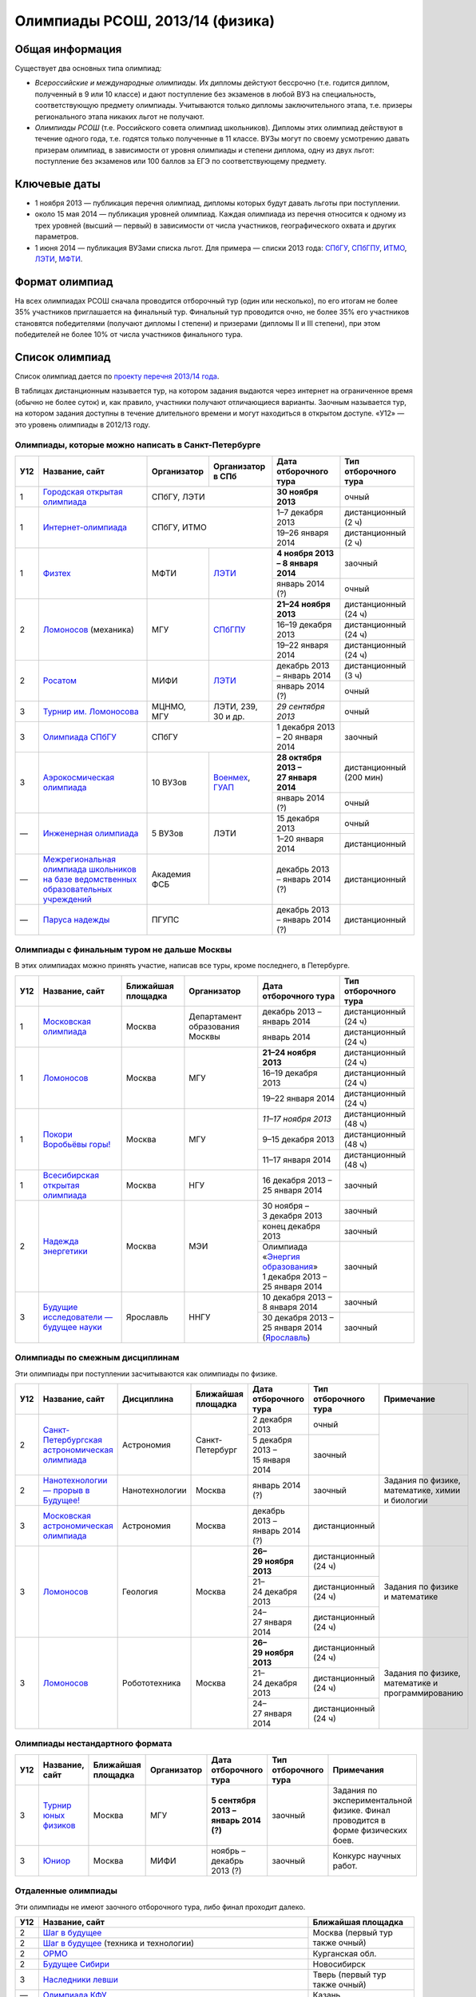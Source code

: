 ================================
Олимпиады РСОШ, 2013/14 (физика)
================================

Общая информация
================

Существует два основных типа олимпиад:

* *Всероссийские и международные олимпиады.* 
  Их дипломы дейстуют бессрочно (т.е. годится диплом, полученный в 9 или 10
  классе) и дают поступление без экзаменов в любой ВУЗ на специальность, 
  соответствующую предмету олимпиады. Учитываются только дипломы 
  заключительного этапа, т.е. призеры регионального этапа никаких льгот не 
  получают.
* *Олимпиады РСОШ* (т.е. Российского совета олимпиад школьников).
  Дипломы этих олимпиад действуют в течение одного года, т.е. годятся только 
  полученные в 11 классе. ВУЗы могут по своему усмотрению давать призерам
  олимпиад, в зависимости от уровня олимпиады и степени диплома, одну из 
  двух льгот: поступление без экзаменов или 100 баллов за ЕГЭ по 
  соответствующему предмету.

Ключевые даты
=============

* 1 ноября 2013 — публикация перечня олимпиад, дипломы которых будут давать 
  льготы при поступлении.
* около 15 мая 2014 — публикация уровней олимпиад. Каждая олимпиада из перечня 
  относится к одному из трех уровней (высший — первый) в зависимости от 
  числа участников, географического охвата и других параметров.
* 1 июня 2014 — публикация ВУЗами списка льгот. Для примера — списки 2013 года:
  СПбГУ_, СПбГПУ_, ИТМО_, ЛЭТИ_, МФТИ_.

.. _СПбГУ: http://www.abiturient.spbu.ru/data/bak/vpo_shcool_lgot_2013.htm
.. _СПбГПУ: http://www.spbstu.ru/education/entrance/doc/rating_olimpiad_2013.pdf
.. _ИТМО: http://abit.ifmo.ru/olymp2013
.. _ЛЭТИ: http://eltech.ru/assets/files/abiturient/priemnaya-komissiya/
          pravila-priema/lgoty-predostavlyaemye-pobeditelyam-i-prizeram-olimpiad.doc
.. _МФТИ: http://mipt.ru/education/abitur/pk/ent2013.html

Формат олимпиад
===============

На всех олимпиадах РСОШ сначала проводится отборочный тур
(один или несколько), по его итогам не более 35% участников приглашается на
финальный тур. Финальный тур проводится очно, не более 35% его участников 
становятся победителями (получают дипломы I степени) и призерами 
(дипломы II и III степени), при этом победителей не более 10% от числа 
участников финального тура.

Список олимпиад
===============

Список олимпиад дается по `проекту перечня 2013/14 года`__.

__ http://www.unn.ru/bibn/files/law/perechen_2013-2014.pdf

В таблицах дистанционным называется тур, на котором задания
выдаются через интернет на ограниченное время (обычно не более суток)
и, как правило, участники получают отличающиеся варианты.
Заочным называется тур, на котором задания доступны в течение длительного
времени и могут находиться в открытом доступе.
«У12» — это уровень олимпиады в 2012/13 году.

Олимпиады, которые можно написать в Санкт-Петербурге
----------------------------------------------------

+-----+---------------------------------+-------------+-------------------+--------------------------------------+-------------------------+
| У12 | Название, сайт                  | Организатор | Организатор в СПб | Дата отборочного тура                | Тип отборочного тура    |
+=====+=================================+=============+===================+======================================+=========================+
| 1   | `Городская открытая олимпиада`_ | СПбГУ, ЛЭТИ                     | **30 ноября 2013**                   | очный                   |
+-----+---------------------------------+-------------+-------------------+--------------------------------------+-------------------------+
| 1   | `Интернет-олимпиада`_           | СПбГУ, ИТМО                     | 1–7 декабря 2013                     | дистанционный (2 ч)     |
|     |                                 |                                 +--------------------------------------+-------------------------+
|     |                                 |                                 | 19–26 января 2014                    | дистанционный (2 ч)     |
+-----+---------------------------------+-------------+-------------------+--------------------------------------+-------------------------+
| 1   | Физтех_                         | МФТИ        | ЛЭТИ__            | **4 ноября 2013 – 8 января 2014**    | заочный                 |
|     |                                 |             |                   +--------------------------------------+-------------------------+
|     |                                 |             |                   | январь 2014 (?)                      | очный                   |
+-----+---------------------------------+-------------+-------------------+--------------------------------------+-------------------------+
| 2   | Ломоносов_ (механика)           | МГУ         | СПбГПУ__          | **21–24 ноября 2013**                | дистанционный (24 ч)    |
|     |                                 |             |                   +--------------------------------------+-------------------------+
|     |                                 |             |                   | 16–19 декабря 2013                   | дистанционный (24 ч)    |
|     |                                 |             |                   +--------------------------------------+-------------------------+
|     |                                 |             |                   | 19–22 января 2014                    | дистанционный (24 ч)    |
+-----+---------------------------------+-------------+-------------------+--------------------------------------+-------------------------+
| 2   | Росатом_                        | МИФИ        | ЛЭТИ__            | декабрь 2013 – январь 2014           | дистанционный (3 ч)     |
|     |                                 |             |                   +--------------------------------------+-------------------------+
|     |                                 |             |                   | январь 2014 (?)                      | очный                   |
+-----+---------------------------------+-------------+-------------------+--------------------------------------+-------------------------+
| 3   | `Турнир им. Ломоносова`_        | МЦНМО, МГУ  | ЛЭТИ,             | *29 сентября 2013*                   | очный                   |
|     |                                 |             | 239, 30 и др.     |                                      |                         |
+-----+---------------------------------+-------------+-------------------+--------------------------------------+-------------------------+
| 3   | `Олимпиада СПбГУ`_              | СПбГУ                           | 1 декабря 2013 – 20 января 2014      | заочный                 |
+-----+---------------------------------+-------------+-------------------+--------------------------------------+-------------------------+
| 3   | `Аэрокосмическая олимпиада`_    | 10 ВУЗов    | Военмех__, ГУАП__ | **28 октября 2013 – 27 января 2014** | дистанционный (200 мин) |
|     |                                 |             |                   +--------------------------------------+-------------------------+
|     |                                 |             |                   | январь 2014 (?)                      | очный                   |
+-----+---------------------------------+-------------+-------------------+--------------------------------------+-------------------------+
| —   | `Инженерная олимпиада`_         | 5 ВУЗов     | ЛЭТИ              | 15 декабря 2013                      | очный                   |
|     |                                 |             |                   +--------------------------------------+-------------------------+
|     |                                 |             |                   | 1–20 января 2014                     | дистанционный           |
+-----+---------------------------------+-------------+-------------------+--------------------------------------+-------------------------+
| —   | |ФСБ|                           | Академия ФСБ|                   | декабрь 2013 – январь 2014 (?)       | дистанционный           |
+-----+---------------------------------+-------------+-------------------+--------------------------------------+-------------------------+
| —   | `Паруса надежды`_               | ПГУПС                           | декабрь 2013 – январь 2014 (?)       | дистанционный           |
+-----+---------------------------------+-------------+-------------------+--------------------------------------+-------------------------+

__ http://eltech.ru/ru/abiturientam/olimpiady-shkolnikov/olimpiady-fizteh
__ http://tm.spbstu.ru/Lomonosov
__ http://eltech.ru/ru/abiturientam/olimpiady-shkolnikov/olimpiada-rosatom
__ http://www.voenmeh.ru/abiturients/olimp
__ http://olymp.guap.ru/

.. _Городская открытая олимпиада: http://physolymp.spb.ru/
.. _Интернет-олимпиада: http://distolymp2.spbu.ru/olymp/
.. _Физтех: http://olymp.mipt.ru/
.. _Ломоносов: http://olymp.msu.ru/
.. _Росатом: http://mephi.ru/entrant/olimpiads/rosatom/
.. _Турнир им. Ломоносова: http://olympiads.mccme.ru/turlom/
.. _Олимпиада СПбГУ: http://abiturient.spbu.ru/index.php/russkij/olimpiada-shkolnikov/fizika
.. _Аэрокосмическая олимпиада: http://www.spaceolymp.ru/
.. _Инженерная олимпиада: http://eltech.ru/ru/abiturientam/olimpiady-shkolnikov/inzhenernaya-olimpiada-shkolnikov
.. |ФСБ| replace:: `Межрегиональная олимпиада школьников на базе ведомственных образовательных учреждений`_
.. _Межрегиональная олимпиада школьников на базе ведомственных образовательных учреждений: http://www.v-olymp.ru/volmp_physic/
.. _Паруса надежды: http://www.pgups.ru/abitur/olimpiady/parusa_nadegdy/

Олимпиады с финальным туром не дальше Москвы
--------------------------------------------

В этих олимпиадах можно принять участие, написав все туры, кроме последнего, в Петербурге.

+-----+------------------------------------+-----------+-------------+----------------------------------+----------------------+
| У12 | Название, сайт                     | Ближайшая | Организатор | Дата отборочного тура            | Тип отборочного тура |
|     |                                    | площадка  |             |                                  |                      |
+=====+====================================+===========+=============+==================================+======================+
| 1   | `Московская олимпиада`_            | Москва    | Департамент | декабрь 2013 – январь 2014       | дистанционный (24 ч) |
|     |                                    |           | образования +----------------------------------+----------------------+
|     |                                    |           | Москвы      | январь 2014                      | дистанционный (24 ч) |
+-----+------------------------------------+-----------+-------------+----------------------------------+----------------------+
| 1   | Ломоносов_                         | Москва    | МГУ         | **21–24 ноября 2013**            | дистанционный (24 ч) |
|     |                                    |           |             +----------------------------------+----------------------+
|     |                                    |           |             | 16–19 декабря 2013               | дистанционный (24 ч) |
|     |                                    |           |             +----------------------------------+----------------------+
|     |                                    |           |             | 19–22 января 2014                | дистанционный (24 ч) |
+-----+------------------------------------+-----------+-------------+----------------------------------+----------------------+
| 1   | `Покори Воробьёвы горы!`_          | Москва    | МГУ         | *11–17 ноября 2013*              | дистанционный (48 ч) |
|     |                                    |           |             +----------------------------------+----------------------+
|     |                                    |           |             | 9–15 декабря 2013                | дистанционный (48 ч) |
|     |                                    |           |             +----------------------------------+----------------------+
|     |                                    |           |             | 11–17 января 2014                | дистанционный (48 ч) |
+-----+------------------------------------+-----------+-------------+----------------------------------+----------------------+
| 1   | `Всесибирская открытая олимпиада`_ | Москва    | НГУ         | 16 декабря 2013 – 25 января 2014 | заочный              |
+-----+------------------------------------+-----------+-------------+----------------------------------+----------------------+
| 2   | `Надежда энергетики`_              | Москва    | МЭИ         | 30 ноября – 3 декабря 2013       | заочный              |
|     |                                    |           |             +----------------------------------+----------------------+
|     |                                    |           |             | конец декабря 2013               | заочный              |
|     |                                    |           |             +----------------------------------+----------------------+
|     |                                    |           |             | | Олимпиада                      | заочный              |
|     |                                    |           |             |   «`Энергия образования`_»       |                      |
|     |                                    |           |             | | 1 декабря 2013 –               |                      |
|     |                                    |           |             |   25 января 2014                 |                      |
+-----+------------------------------------+-----------+-------------+----------------------------------+----------------------+
| 3   | |Будущие исследователи|            | Ярославль | ННГУ        | 10 декабря 2013 – 8 января 2014  | заочный              |
|     |                                    |           |             +----------------------------------+----------------------+
|     |                                    |           |             | 30 декабря 2013 – 25 января 2014 | заочный              |
|     |                                    |           |             | (Ярославль_)                     |                      |
+-----+------------------------------------+-----------+-------------+----------------------------------+----------------------+

.. _Московская олимпиада: http://mosphys.olimpiada.ru/
.. _Покори Воробьёвы горы!: http://pvg.mk.ru/
.. _Всесибирская открытая олимпиада: http://vsesib.nsesc.ru/
.. _Надежда энергетики: http://www.energy-hope.ru/
.. _Энергия образования: http://olymp.hydroschool.ru/
.. |Будущие исследователи| replace:: `Будущие исследователи — будущее науки`_
.. _Будущие исследователи — будущее науки: http://www.unn.ru/bibn/
.. _Ярославль: http://umcentr.org/reg
		
Олимпиады по смежным дисциплинам
--------------------------------

Эти олимпиады при поступлении засчитываются как олимпиады по физике.

+-----+--------------------------------------------------+----------------------+--------------------+---------------------------------+----------------------+--------------------------------------------------+
| У12 | Название, сайт                                   | Дисциплина           | Ближайшая площадка | Дата отборочного тура           | Тип отборочного тура | Примечание                                       |
+=====+==================================================+======================+====================+=================================+======================+==================================================+
| 2   | `Санкт-Петербургская астрономическая олимпиада`_ | Астрономия           | Санкт-Петербург    | 2 декабря 2013                  | очный                |                                                  |
|     |                                                  |                      |                    +---------------------------------+----------------------+                                                  |
|     |                                                  |                      |                    | 5 декабря 2013 – 15 января 2014 | заочный              |                                                  |
+-----+--------------------------------------------------+----------------------+--------------------+---------------------------------+----------------------+--------------------------------------------------+
| 2   | `Нанотехнологии — прорыв в Будущее!`_            | Нанотехнологии       | Москва             | январь 2014 (?)                 | заочный              | Задания по физике, математике, химии и биологии  |
+-----+--------------------------------------------------+----------------------+--------------------+---------------------------------+----------------------+--------------------------------------------------+
| 3   | `Московская астрономическая олимпиада`_          | Астрономия           | Москва             | декабрь 2013 – январь 2014 (?)  | дистанционный        |                                                  |
+-----+--------------------------------------------------+----------------------+--------------------+---------------------------------+----------------------+--------------------------------------------------+
| 3   | Ломоносов_                                       | Геология             | Москва             | **26–29 ноября 2013**           | дистанционный (24 ч) | Задания по физике и математике                   |
|     |                                                  |                      |                    +---------------------------------+----------------------+                                                  |
|     |                                                  |                      |                    | 21–24 декабря 2013              | дистанционный (24 ч) |                                                  |
|     |                                                  |                      |                    +---------------------------------+----------------------+                                                  |
|     |                                                  |                      |                    | 24–27 января 2014               | дистанционный (24 ч) |                                                  |
+-----+--------------------------------------------------+----------------------+--------------------+---------------------------------+----------------------+--------------------------------------------------+
| 3   | Ломоносов_                                       | Робототехника        | Москва             | **26–29 ноября 2013**           | дистанционный (24 ч) | Задания по физике, математике и программированию |
|     |                                                  |                      |                    +---------------------------------+----------------------+                                                  |
|     |                                                  |                      |                    | 21–24 декабря 2013              | дистанционный (24 ч) |                                                  |
|     |                                                  |                      |                    +---------------------------------+----------------------+                                                  |
|     |                                                  |                      |                    | 24–27 января 2014               | дистанционный (24 ч) |                                                  |
+-----+--------------------------------------------------+----------------------+--------------------+---------------------------------+----------------------+--------------------------------------------------+

.. _Нанотехнологии — прорыв в Будущее!: http://www.nanometer.ru/olymp2_o7.html
.. _Московская астрономическая олимпиада: http://mosastro.olimpiada.ru/
.. _Санкт-Петербургская астрономическая олимпиада: http://school.astro.spbu.ru/

Олимпиады нестандартного формата
--------------------------------

+-----+--------------------------+--------------------+-------------+---------------------------------------+----------------------+-------------------------------------------+
| У12 | Название, сайт           | Ближайшая площадка | Организатор | Дата отборочного тура                 | Тип отборочного тура | Примечания                                |
+=====+==========================+====================+=============+=======================================+======================+===========================================+
| 3   | `Турнир юных физиков`_   | Москва             | МГУ         | **5 сентября 2013 – январь 2014 (?)** | заочный              | Задания по экспериментальной физике.      |
|     |                          |                    |             |                                       |                      | Финал проводится в форме физических боев. |
+-----+--------------------------+--------------------+-------------+---------------------------------------+----------------------+-------------------------------------------+
| 3   | Юниор_                   | Москва             | МИФИ        | ноябрь – декабрь 2013 (?)             | заочный              | Конкурс научных работ.                    |
+-----+--------------------------+--------------------+-------------+---------------------------------------+----------------------+-------------------------------------------+

.. _Турнир юных физиков: http://www.rusypt.msu.ru/index.shtml
.. _Юниор: http://junior-fair.org/

Отдаленные олимпиады
--------------------

Эти олимпиады не имеют заочного отборочного тура, либо финал проходит далеко.

+-----+------------------------------------------------------+---------------------------------+
| У12 | Название, сайт                                       | Ближайшая площадка              |
+=====+======================================================+=================================+
| 2   | `Шаг в будущее`_                                     | Москва (первый тур также очный) |
+-----+------------------------------------------------------+                                 |
| 2   | `Шаг в будущее`_ (техника и технологии)              |                                 |
+-----+------------------------------------------------------+---------------------------------+
| 2   | ОРМО_                                                | Курганская обл.                 |
+-----+------------------------------------------------------+---------------------------------+
| 2   | `Будущее Сибири`_                                    | Новосибирск                     |
+-----+------------------------------------------------------+---------------------------------+
| 3   | `Наследники левши`_                                  | Тверь (первый тур также очный)  |
+-----+------------------------------------------------------+---------------------------------+
| —   | `Олимпиада КФУ`_                                     | Казань                          |
+-----+------------------------------------------------------+---------------------------------+
| —   | `Звезда - Таланты на службе обороны и безопасности`_ | Челябинск                       |
+-----+------------------------------------------------------+---------------------------------+
| —   | |СФО|                                                | Новосибирск                     |
+-----+------------------------------------------------------+---------------------------------+
| —   | `13 элемент. ALхимия будущего`_                      | Красноярск                      |
+-----+------------------------------------------------------+---------------------------------+
| —   | `Северо-Восточная олимпиада`_                        | Якутск                          |
+-----+------------------------------------------------------+---------------------------------+

.. _Шаг в будущее: http://cendop.bmstu.ru/olymp/
.. _Будущее Сибири: http://olympiada-sfo.nstu.ru/
.. _ОРМО: http://abiturient.tsu.ru/ormo/
.. _Наследники левши: http://tsu.tula.ru/abitur/olimp/
.. _Физика управляет миром: http://school.ncstu.ru/formRegOlymp
.. _Олимпиада КФУ: http://www.kpfu.ru/main_page?p_sub=6110
.. _Звезда - Таланты на службе обороны и безопасности: http://olymp.susu.ru/
.. |СФО| replace:: Открытый межвузовский конкурс исследовательских работ школьников Сибирского федерального округа
.. _13 элемент. ALхимия будущего: http://dovuz.sfu-kras.ru/13_element
.. _Северо-Восточная олимпиада: http://fdop.s-vfu.ru/index.php/severo-vostochnaya-olimpiada-shkolnikov

О замеченных неточностях сообщайте по адресу barygin@gmail.com.
